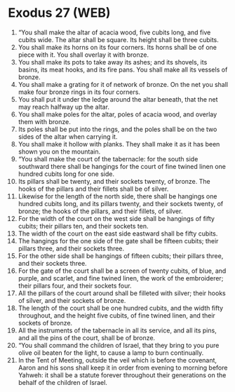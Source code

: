 * Exodus 27 (WEB)
:PROPERTIES:
:ID: WEB/02-EXO27
:END:

1. “You shall make the altar of acacia wood, five cubits long, and five cubits wide. The altar shall be square. Its height shall be three cubits.
2. You shall make its horns on its four corners. Its horns shall be of one piece with it. You shall overlay it with bronze.
3. You shall make its pots to take away its ashes; and its shovels, its basins, its meat hooks, and its fire pans. You shall make all its vessels of bronze.
4. You shall make a grating for it of network of bronze. On the net you shall make four bronze rings in its four corners.
5. You shall put it under the ledge around the altar beneath, that the net may reach halfway up the altar.
6. You shall make poles for the altar, poles of acacia wood, and overlay them with bronze.
7. Its poles shall be put into the rings, and the poles shall be on the two sides of the altar when carrying it.
8. You shall make it hollow with planks. They shall make it as it has been shown you on the mountain.
9. “You shall make the court of the tabernacle: for the south side southward there shall be hangings for the court of fine twined linen one hundred cubits long for one side.
10. Its pillars shall be twenty, and their sockets twenty, of bronze. The hooks of the pillars and their fillets shall be of silver.
11. Likewise for the length of the north side, there shall be hangings one hundred cubits long, and its pillars twenty, and their sockets twenty, of bronze; the hooks of the pillars, and their fillets, of silver.
12. For the width of the court on the west side shall be hangings of fifty cubits; their pillars ten, and their sockets ten.
13. The width of the court on the east side eastward shall be fifty cubits.
14. The hangings for the one side of the gate shall be fifteen cubits; their pillars three, and their sockets three.
15. For the other side shall be hangings of fifteen cubits; their pillars three, and their sockets three.
16. For the gate of the court shall be a screen of twenty cubits, of blue, and purple, and scarlet, and fine twined linen, the work of the embroiderer; their pillars four, and their sockets four.
17. All the pillars of the court around shall be filleted with silver; their hooks of silver, and their sockets of bronze.
18. The length of the court shall be one hundred cubits, and the width fifty throughout, and the height five cubits, of fine twined linen, and their sockets of bronze.
19. All the instruments of the tabernacle in all its service, and all its pins, and all the pins of the court, shall be of bronze.
20. “You shall command the children of Israel, that they bring to you pure olive oil beaten for the light, to cause a lamp to burn continually.
21. In the Tent of Meeting, outside the veil which is before the covenant, Aaron and his sons shall keep it in order from evening to morning before Yahweh: it shall be a statute forever throughout their generations on the behalf of the children of Israel.
